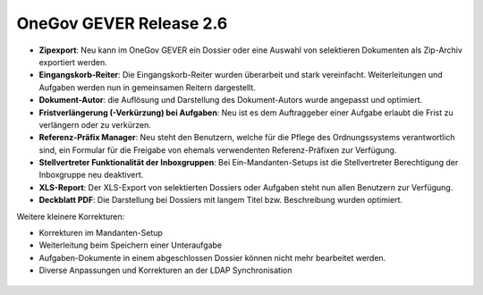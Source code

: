 OneGov GEVER Release 2.6
========================

|img-release-notes-2.6-1|

- **Zipexport**: Neu kann im OneGov GEVER ein Dossier oder eine Auswahl von selektieren Dokumenten als Zip-Archiv exportiert werden.

- **Eingangskorb-Reiter**: Die Eingangskorb-Reiter wurden überarbeit und stark vereinfacht. Weiterleitungen und Aufgaben werden nun in gemeinsamen Reitern dargestellt.

- **Dokument-Autor**: die Auflösung und Darstellung des Dokument-Autors wurde angepasst und optimiert.

- **Fristverlängerung (-Verkürzung) bei Aufgaben**: Neu ist es dem Auftraggeber einer Aufgabe erlaubt die Frist zu verlängern oder zu verkürzen.

- **Referenz-Präfix Manager**: Neu steht den Benutzern, welche für die Pflege des Ordnungssystems verantwortlich sind, ein Formular für die Freigabe von ehemals verwendenten Referenz-Präfixen zur Verfügung.

- **Stellvertreter Funktionalität der Inboxgruppen**: Bei Ein-Mandanten-Setups ist die Stellvertreter Berechtigung der Inboxgruppe neu deaktivert.

- **XLS-Report**: Der XLS-Export von selektierten Dossiers oder Aufgaben steht nun allen Benutzern zur Verfügung.

- **Deckblatt PDF**: Die Darstellung bei Dossiers mit langem Titel bzw. Beschreibung wurden optimiert.

Weitere kleinere Korrekturen:

- Korrekturen im Mandanten-Setup

- Weiterleitung beim Speichern einer Unteraufgabe

- Aufgaben-Dokumente in einem abgeschlossen Dossier können nicht mehr bearbeitet werden.

- Diverse Anpassungen und Korrekturen an der LDAP Synchronisation

 |img-release-notes-2.6-2|

 .. |img-release-notes-2.6-1| image:: ../../_static/img/img-release-notes-2.6-1.png
 .. |img-release-notes-2.6-2| image:: ../../_static/img/img-release-notes-2.6-2.png
